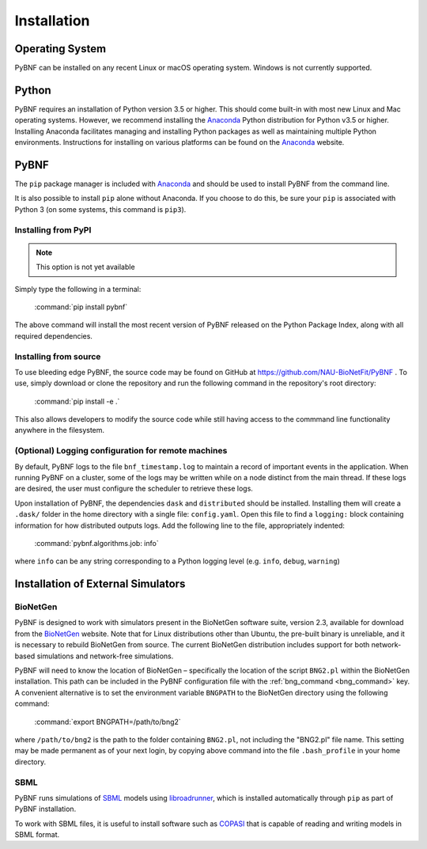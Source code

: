 Installation
============

Operating System
----------------
PyBNF can be installed on any recent Linux or macOS operating system. Windows is not currently supported. 

Python
------

PyBNF requires an installation of Python version 3.5 or higher. This should come built-in with most new Linux and Mac
operating systems.  However, we recommend installing the `Anaconda`_ Python distribution for Python v3.5 or higher.
Installing Anaconda facilitates managing and installing Python packages as well as maintaining multiple Python
environments. Instructions for installing on various platforms can be found on the `Anaconda`_ website.

PyBNF
-----
The ``pip`` package manager is included with `Anaconda`_ and should be used to install PyBNF from the command line.

It is also possible to install ``pip`` alone without Anaconda. If you choose to do this, be sure your ``pip`` is associated with Python 3 (on some systems, this command is ``pip3``). 

Installing from PyPI
^^^^^^^^^^^^^^^^^^^^
.. note::
    This option is not yet available

Simply type the following in a terminal:

    :command:`pip install pybnf`

The above command will install the most recent version of PyBNF released on the Python Package Index, along with all required dependencies. 

Installing from source
^^^^^^^^^^^^^^^^^^^^^^
To use bleeding edge PyBNF, the source code may be found on GitHub at https://github.com/NAU-BioNetFit/PyBNF .  To use,
simply download or clone the repository and run the following command in the repository's root directory:

    :command:`pip install -e .`

This also allows developers to modify the source code while still having access to the commmand line functionality
anywhere in the filesystem.

(Optional) Logging configuration for remote machines
^^^^^^^^^^^^^^^^^^^^^^^^^^^^^^^^^^^^^^^^^^^^^^^^^^^^
By default, PyBNF logs to the file ``bnf_timestamp.log`` to maintain a record of important events in the application.
When running PyBNF on a cluster, some of the logs may be written while on a node distinct from the main thread. If
these logs are desired, the user must configure the scheduler to retrieve these logs.

Upon installation of PyBNF, the dependencies ``dask`` and ``distributed`` should be installed. Installing them will
create a ``.dask/`` folder in the home directory with a single file: ``config.yaml``. Open this file to find a
``logging:`` block containing information for how distributed outputs logs. Add the following line to the file,
appropriately indented:

    :command:`pybnf.algorithms.job: info`

where ``info`` can be any string corresponding to a Python logging level (e.g. ``info``, ``debug``, ``warning``)

Installation of External Simulators
-----------------------------------

BioNetGen
^^^^^^^^^
PyBNF is designed to work with simulators present in the BioNetGen software suite, version 2.3, available for download from 
the `BioNetGen`_ website. Note that for Linux distributions other than Ubuntu, the pre-built binary is unreliable, and it is 
necessary to rebuild BioNetGen from source. The current BioNetGen distribution includes support for both network-based 
simulations and network-free simulations. 

.. _set_bng_path:
\


PyBNF will need to know the location of BioNetGen – specifically the location of the script ``BNG2.pl`` within the
BioNetGen installation. This path can be included in the PyBNF configuration file with the :ref:`bng_command <bng_command>` key. 
A convenient alternative is to set the environment variable ``BNGPATH`` to the BioNetGen directory using the following command:

    :command:`export BNGPATH=/path/to/bng2`

where ``/path/to/bng2`` is the path to the folder containing ``BNG2.pl``, not including the "BNG2.pl" file name. This 
setting may be made permanent as of your next login, by copying above command into the file ``.bash_profile``
in your home directory.

SBML
^^^^
PyBNF runs simulations of `SBML`_ models using `libroadrunner`_, which is installed automatically through ``pip`` as part of 
PyBNF installation. 

To work with SBML files, it is useful to install software such as `COPASI`_ that is capable of reading and writing models in
SBML format. 


.. _Anaconda: https://www.anaconda.com/download
.. _BioNetGen: http://www.bionetgen.org
.. _SBML: http://sbml.org/
.. _libroadrunner: http://libroadrunner.org/
.. _COPASI: http://copasi.org/
